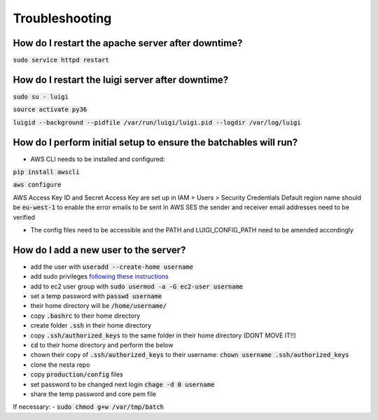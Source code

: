 Troubleshooting
===============

How do I restart the apache server after downtime?
--------------------------------------------------

:code:`sudo service httpd restart`


How do I restart the luigi server after downtime?
-------------------------------------------------

:code:`sudo su - luigi`

:code:`source activate py36`

:code:`luigid --background --pidfile /var/run/luigi/luigi.pid --logdir /var/log/luigi`

How do I perform initial setup to ensure the batchables will run?
-----------------------------------------------------------------

- AWS CLI needs to be installed and configured:

:code:`pip install awscli`

:code:`aws configure`

AWS Access Key ID and Secret Access Key are set up in IAM > Users > Security Credentials
Default region name should be :code:`eu-west-1` to enable the error emails to be sent
In AWS SES the sender and receiver email addresses need to be verified

- The config files need to be accessible and the PATH and LUIGI_CONFIG_PATH
  need to be amended accordingly

How do I add a new user to the server?
--------------------------------------

- add the user with :code:`useradd --create-home username`
- add sudo privileges `following these instructions <https://access.redhat.com/documentation/en-US/Red_Hat_Enterprise_Linux_OpenStack_Platform/2/html/Getting_Started_Guide/ch02s03.html>`_
- add to ec2 user group with :code:`sudo usermod -a -G ec2-user username`
- set a temp password with :code:`passwd username`
- their home directory will be :code:`/home/username/`
- copy :code:`.bashrc` to their home directory
- create folder :code:`.ssh` in their home directory
- copy :code:`.ssh/authorized_keys` to the same folder in their home directory (DONT MOVE IT!!)
- :code:`cd` to their home directory and perform the below
- chown their copy of :code:`.ssh/authorized_keys` to their username: :code:`chown username .ssh/authorized_keys`
- clone the nesta repo
- copy :code:`production/config` files
- set password to be changed next login :code:`chage -d 0 username`
- share the temp password and core pem file

If necessary:
- :code:`sudo chmod g+w /var/tmp/batch`
